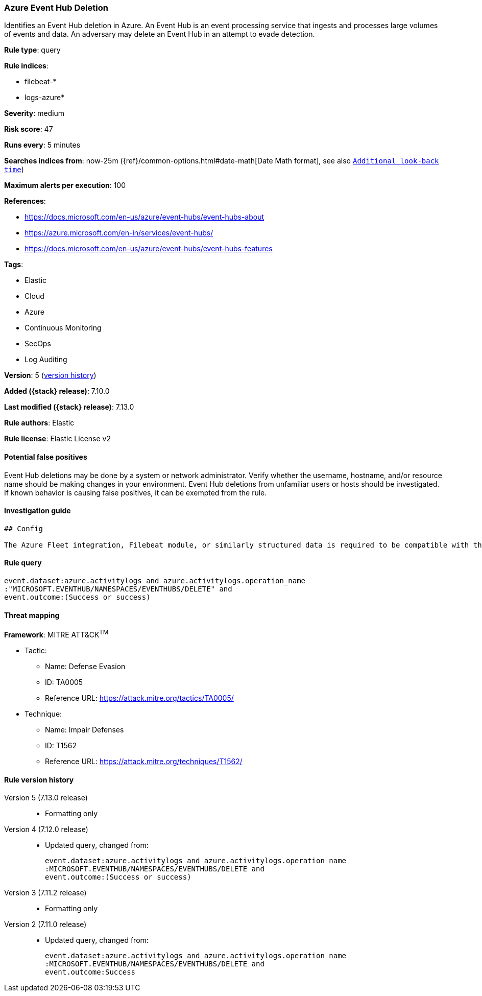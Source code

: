 [[azure-event-hub-deletion]]
=== Azure Event Hub Deletion

Identifies an Event Hub deletion in Azure. An Event Hub is an event processing service that ingests and processes large volumes of events and data. An adversary may delete an Event Hub in an attempt to evade detection.

*Rule type*: query

*Rule indices*:

* filebeat-*
* logs-azure*

*Severity*: medium

*Risk score*: 47

*Runs every*: 5 minutes

*Searches indices from*: now-25m ({ref}/common-options.html#date-math[Date Math format], see also <<rule-schedule, `Additional look-back time`>>)

*Maximum alerts per execution*: 100

*References*:

* https://docs.microsoft.com/en-us/azure/event-hubs/event-hubs-about
* https://azure.microsoft.com/en-in/services/event-hubs/
* https://docs.microsoft.com/en-us/azure/event-hubs/event-hubs-features

*Tags*:

* Elastic
* Cloud
* Azure
* Continuous Monitoring
* SecOps
* Log Auditing

*Version*: 5 (<<azure-event-hub-deletion-history, version history>>)

*Added ({stack} release)*: 7.10.0

*Last modified ({stack} release)*: 7.13.0

*Rule authors*: Elastic

*Rule license*: Elastic License v2

==== Potential false positives

Event Hub deletions may be done by a system or network administrator. Verify whether the username, hostname, and/or resource name should be making changes in your environment. Event Hub deletions from unfamiliar users or hosts should be investigated. If known behavior is causing false positives, it can be exempted from the rule.

==== Investigation guide


[source,markdown]
----------------------------------
## Config

The Azure Fleet integration, Filebeat module, or similarly structured data is required to be compatible with this rule.
----------------------------------


==== Rule query


[source,js]
----------------------------------
event.dataset:azure.activitylogs and azure.activitylogs.operation_name
:"MICROSOFT.EVENTHUB/NAMESPACES/EVENTHUBS/DELETE" and
event.outcome:(Success or success)
----------------------------------

==== Threat mapping

*Framework*: MITRE ATT&CK^TM^

* Tactic:
** Name: Defense Evasion
** ID: TA0005
** Reference URL: https://attack.mitre.org/tactics/TA0005/
* Technique:
** Name: Impair Defenses
** ID: T1562
** Reference URL: https://attack.mitre.org/techniques/T1562/

[[azure-event-hub-deletion-history]]
==== Rule version history

Version 5 (7.13.0 release)::
* Formatting only

Version 4 (7.12.0 release)::
* Updated query, changed from:
+
[source, js]
----------------------------------
event.dataset:azure.activitylogs and azure.activitylogs.operation_name
:MICROSOFT.EVENTHUB/NAMESPACES/EVENTHUBS/DELETE and
event.outcome:(Success or success)
----------------------------------

Version 3 (7.11.2 release)::
* Formatting only

Version 2 (7.11.0 release)::
* Updated query, changed from:
+
[source, js]
----------------------------------
event.dataset:azure.activitylogs and azure.activitylogs.operation_name
:MICROSOFT.EVENTHUB/NAMESPACES/EVENTHUBS/DELETE and
event.outcome:Success
----------------------------------

